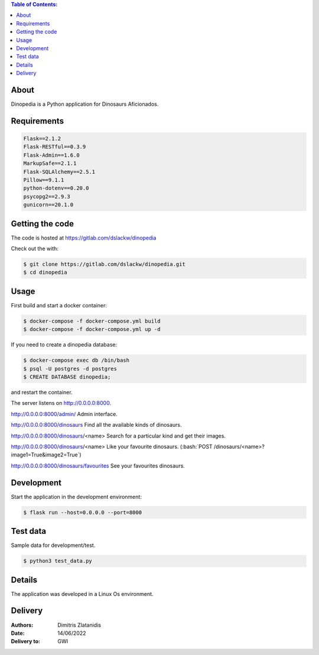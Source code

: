 .. contents:: Table of Contents:


About
-----

Dinopedia is a Python application for Dinosaurs Aficionados.


Requirements
------------

.. code-block:: bash

    Flask==2.1.2
    Flask-RESTful==0.3.9
    Flask-Admin==1.6.0
    MarkupSafe==2.1.1
    Flask-SQLAlchemy==2.5.1
    Pillow==9.1.1
    python-dotenv==0.20.0
    psycopg2==2.9.3
    gunicorn==20.1.0


Getting the code
----------------

The code is hosted at https://gitlab.com/dslackw/dinopedia

Check out the with:

.. code-block:: bash

    $ git clone https://gitlab.com/dslackw/dinopedia.git
    $ cd dinopedia


Usage
-----

First build and start a docker container:

.. code-block:: bash
    
    $ docker-compose -f docker-compose.yml build
    $ docker-compose -f docker-compose.yml up -d

If you need to create a dinopedia database:

.. code-block:: bash

    $ docker-compose exec db /bin/bash
    $ psql -U postgres -d postgres
    $ CREATE DATABASE dinopedia;

and restart the container.


.. role:: bash(code)
   :language: bash

The server listens on http://0.0.0.0:8000.

http://0.0.0.0:8000/admin/ Admin interface.

http://0.0.0.0:8000/dinosaurs Find all the available kinds of dinosaurs.

http://0.0.0.0:8000/dinosaurs/<name> Search for a particular kind and get their images.

http://0.0.0.0:8000/dinosaurs/<name> Like your favourite dinosaurs. (:bash:`POST /dinosaurs/<name>?image1=True&image2=True`)

http://0.0.0.0:8000/dinosaurs/favourites See your favourites dinosaurs.


Development
-----------

Start the application in the development environment:

.. code-block:: bash

    $ flask run --host=0.0.0.0 --port=8000


Test data
-----------

Sample data for development/test.

.. code-block:: bash

    $ python3 test_data.py


Details
-------

The application was developed in a Linux Os environment.

Delivery
--------

:Authors: Dimitris Zlatanidis

:Date: 14/06/2022
:Delivery to: GWI